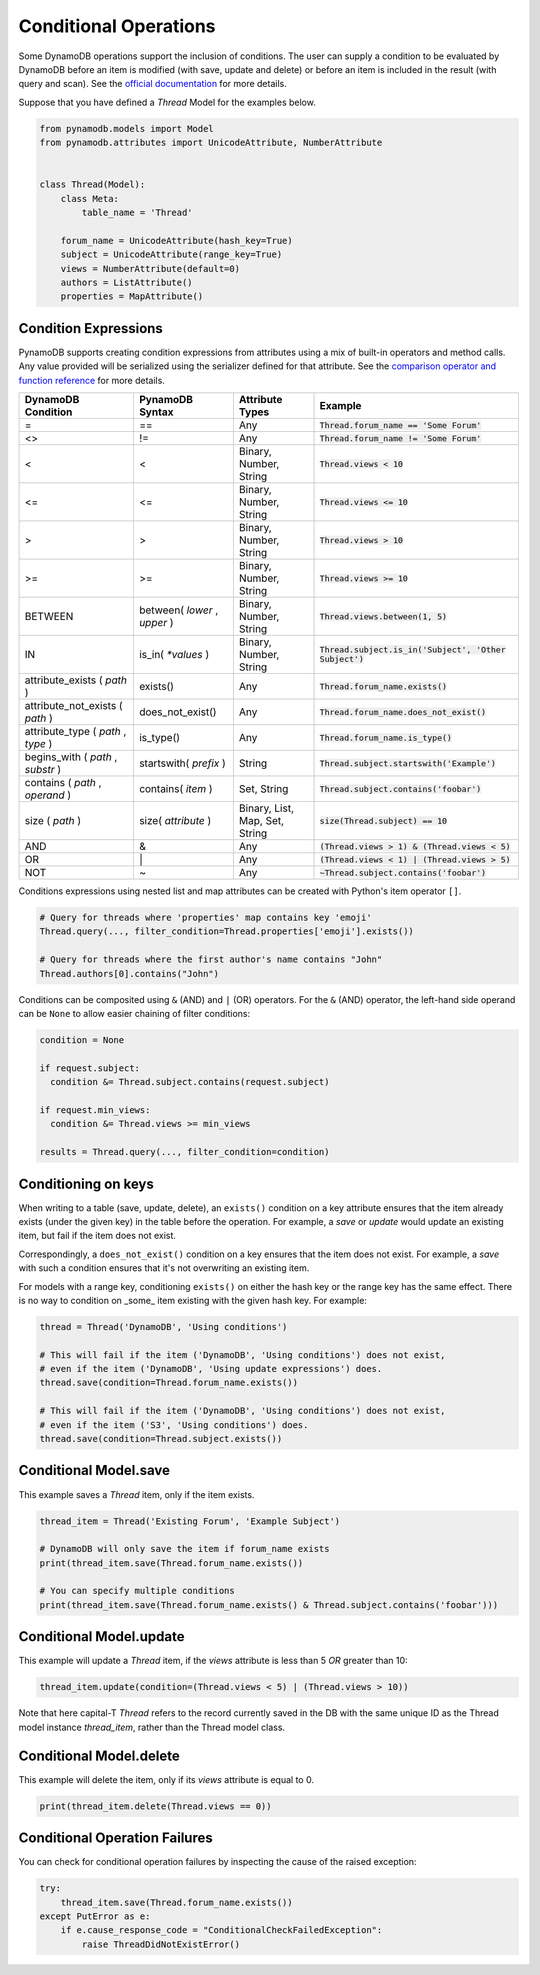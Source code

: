 .. _conditional_operations:

Conditional Operations
======================

Some DynamoDB operations support the inclusion of conditions. The user can supply a condition to be
evaluated by DynamoDB before an item is modified (with save, update and delete) or before an item is included
in the result (with query and scan). See the `official documentation <https://docs.aws.amazon.com/amazondynamodb/latest/developerguide/WorkingWithItems.html#WorkingWithItems.ConditionalUpdate>`_
for more details.

Suppose that you have defined a `Thread` Model for the examples below.

.. code-block:: python

    from pynamodb.models import Model
    from pynamodb.attributes import UnicodeAttribute, NumberAttribute


    class Thread(Model):
        class Meta:
            table_name = 'Thread'

        forum_name = UnicodeAttribute(hash_key=True)
        subject = UnicodeAttribute(range_key=True)
        views = NumberAttribute(default=0)
        authors = ListAttribute()
        properties = MapAttribute()


.. _conditions:

Condition Expressions
^^^^^^^^^^^^^^^^^^^^^

PynamoDB supports creating condition expressions from attributes using a mix of built-in operators and method calls.
Any value provided will be serialized using the serializer defined for that attribute.
See the `comparison operator and function reference <https://docs.aws.amazon.com/amazondynamodb/latest/developerguide/Expressions.OperatorsAndFunctions.html>`_
for more details.

.. csv-table::
    :header: DynamoDB Condition, PynamoDB Syntax, Attribute Types, Example

    =, ==, Any, :code:`Thread.forum_name == 'Some Forum'`
    <>, !=, Any, :code:`Thread.forum_name != 'Some Forum'`
    <, <, "Binary, Number, String", :code:`Thread.views < 10`
    <=, <=, "Binary, Number, String", :code:`Thread.views <= 10`
    >, >, "Binary, Number, String", :code:`Thread.views > 10`
    >=, >=, "Binary, Number, String", :code:`Thread.views >= 10`
    BETWEEN, "between( `lower` , `upper` )", "Binary, Number, String", ":code:`Thread.views.between(1, 5)`"
    IN, is_in( `*values` ), "Binary, Number, String", ":code:`Thread.subject.is_in('Subject', 'Other Subject')`"
    attribute_exists ( `path` ), exists(), Any, :code:`Thread.forum_name.exists()`
    attribute_not_exists ( `path` ), does_not_exist(), Any, :code:`Thread.forum_name.does_not_exist()`
    "attribute_type ( `path` , `type` )", is_type(), Any, :code:`Thread.forum_name.is_type()`
    "begins_with ( `path` , `substr` )", startswith( `prefix` ), String, :code:`Thread.subject.startswith('Example')`
    "contains ( `path` , `operand` )", contains( `item` ), "Set, String", :code:`Thread.subject.contains('foobar')`
    size ( `path` ), size( `attribute` ), "Binary, List, Map, Set, String", :code:`size(Thread.subject) == 10`
    AND, &, Any, :code:`(Thread.views > 1) & (Thread.views < 5)`
    OR, \|, Any, :code:`(Thread.views < 1) | (Thread.views > 5)`
    NOT, ~, Any, :code:`~Thread.subject.contains('foobar')`

Conditions expressions using nested list and map attributes can be created with Python's item operator ``[]``.

.. code-block:: python

    # Query for threads where 'properties' map contains key 'emoji'
    Thread.query(..., filter_condition=Thread.properties['emoji'].exists())

    # Query for threads where the first author's name contains "John"
    Thread.authors[0].contains("John")

Conditions can be composited using ``&`` (AND) and ``|`` (OR) operators. For the ``&`` (AND) operator, the left-hand side
operand can be ``None`` to allow easier chaining of filter conditions:

.. code-block:: python

  condition = None

  if request.subject:
    condition &= Thread.subject.contains(request.subject)

  if request.min_views:
    condition &= Thread.views >= min_views

  results = Thread.query(..., filter_condition=condition)

Conditioning on keys
^^^^^^^^^^^^^^^^^^^^

When writing to a table (save, update, delete), an ``exists()`` condition on a key attribute
ensures that the item already exists (under the given key) in the table before the operation.
For example, a `save` or `update` would update an existing item, but fail if the item
does not exist.

Correspondingly, a ``does_not_exist()`` condition on a key ensures that the item
does not exist. For example, a `save` with such a condition ensures that it's not
overwriting an existing item.

For models with a range key, conditioning ``exists()`` on either the hash key
or the range key has the same effect. There is no way to condition on _some_ item
existing with the given hash key. For example:

.. code-block:: python

    thread = Thread('DynamoDB', 'Using conditions')

    # This will fail if the item ('DynamoDB', 'Using conditions') does not exist,
    # even if the item ('DynamoDB', 'Using update expressions') does.
    thread.save(condition=Thread.forum_name.exists())

    # This will fail if the item ('DynamoDB', 'Using conditions') does not exist,
    # even if the item ('S3', 'Using conditions') does.
    thread.save(condition=Thread.subject.exists())


Conditional Model.save
^^^^^^^^^^^^^^^^^^^^^^

This example saves a `Thread` item, only if the item exists.

.. code-block:: python

    thread_item = Thread('Existing Forum', 'Example Subject')

    # DynamoDB will only save the item if forum_name exists
    print(thread_item.save(Thread.forum_name.exists())

    # You can specify multiple conditions
    print(thread_item.save(Thread.forum_name.exists() & Thread.subject.contains('foobar')))


Conditional Model.update
^^^^^^^^^^^^^^^^^^^^^^^^

This example will update a `Thread` item, if the `views` attribute is less than 5 *OR* greater than 10:

.. code-block:: python

    thread_item.update(condition=(Thread.views < 5) | (Thread.views > 10))
Note that here capital-T `Thread` refers to the record currently saved in the DB with the same unique ID as the Thread model instance `thread_item`, rather than the Thread model class.

Conditional Model.delete
^^^^^^^^^^^^^^^^^^^^^^^^

This example will delete the item, only if its `views` attribute is equal to 0.

.. code-block:: python

    print(thread_item.delete(Thread.views == 0))


Conditional Operation Failures
^^^^^^^^^^^^^^^^^^^^^^^^^^^^^^

You can check for conditional operation failures by inspecting the cause of the raised exception:

.. code-block:: python

    try:
        thread_item.save(Thread.forum_name.exists())
    except PutError as e:
        if e.cause_response_code = "ConditionalCheckFailedException":
            raise ThreadDidNotExistError()
